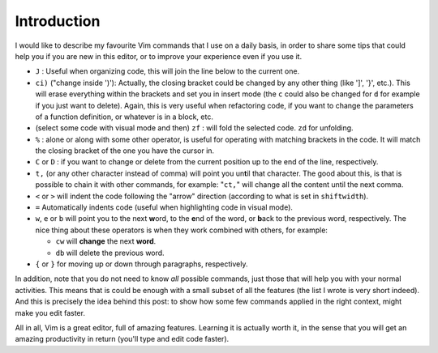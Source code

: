 .. title: Vim commands for improved productivity
.. slug: vim-commands-for-improved-productivity
.. date: 2014-07-20 20:59:56 UTC-03:00
.. tags: vim,linux
.. link:
.. description:
.. type: text

Introduction
============

I would like to describe my favourite Vim commands that I use on a daily basis,
in order to share some tips that could help you if you are new in this editor, or
to improve your experience even if you use it.


- ``J`` : Useful when organizing code, this will join the line below to the current one.

- ``ci)`` ("change inside ')'): Actually, the closing bracket could be changed by any other thing
  (like ']', '}', etc.). This will erase everything within the brackets and set you in insert mode
  (the ``c`` could also be changed for ``d`` for example if you just want to delete). Again, this is
  very useful when refactoring code, if you want to change the parameters of a function definition, or
  whatever is in a block, etc.

- (select some code with visual mode and then) ``zf`` : will fold the selected code. ``zd`` for unfolding.

- ``%`` : alone or along with some other operator, is useful for operating with matching
  brackets in the code. It will match the closing bracket of the one you have the cursor in.

- ``C`` or ``D`` : if you want to change or delete from the current position
  up to the end of the line, respectively.

- ``t,`` (or any other character instead of comma) will point you un\ **t**\ il that character.
  The good about this, is that is possible to chain it with other commands, for example:
  "``ct,``" will change all the content until the next comma.

- ``<`` or ``>`` will indent the code following the "arrow" direction
  (according to what is set in ``shiftwidth``).

- ``=`` Automatically indents code (useful when highlighting code in visual mode).

- ``w``, ``e`` or ``b`` will point you to the next **w**\ ord, to the **e**\ nd of the word, or
  **b**\ ack to the previous word, respectively. The nice thing about these operators is when they work
  combined with others, for example:

  -  ``cw`` will **change**\  the next **word**\ .
  -  ``db`` will delete the previous word.

- ``{`` or ``}`` for moving up or down through paragraphs, respectively.


In addition, note that you do not need to know *all* possible commands, just
those that will help you with your normal activities. This means that is could be enough with a small
subset of all the features (the list I wrote is very short indeed).
And this is precisely the idea behind this post: to show how
some few commands applied in the right context, might make you edit faster.

All in all, Vim is a great editor, full of amazing features. Learning it is actually worth it,
in the sense that you will get an amazing productivity in return (you'll type and edit
code faster).
